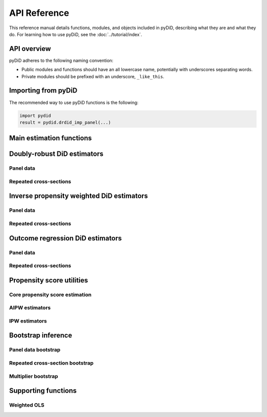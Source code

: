 =============
API Reference
=============

This reference manual details functions, modules, and objects
included in pyDiD, describing what they are and what they do.
For learning how to use pyDiD, see the :doc:`../tutorial/index`.

.. _api-overview:

API overview
============

pyDiD adheres to the following naming convention:

* Public modules and functions should have an all lowercase name, potentially
  with underscores separating words.
* Private modules should be prefixed with an underscore, ``_like_this``.

.. _api-importing:

Importing from pyDiD
====================

The recommended way to use pyDiD functions is the following:

.. code-block:: python

   import pydid
   result = pydid.drdid_imp_panel(...)

Main estimation functions
=========================

.. autosummary::
   :toctree: generated/

   pydid.att_gt
   pydid.aggte
   pydid.drdid
   pydid.ipwdid
   pydid.ordid

Doubly-robust DiD estimators
============================

Panel data
----------

.. autosummary::
   :toctree: generated/

   pydid.drdid_imp_panel
   pydid.drdid_panel

Repeated cross-sections
-----------------------

.. autosummary::
   :toctree: generated/

   pydid.drdid_imp_local_rc
   pydid.drdid_imp_rc
   pydid.drdid_rc
   pydid.drdid_trad_rc

Inverse propensity weighted DiD estimators
==========================================

Panel data
----------

.. autosummary::
   :toctree: generated/

   pydid.ipw_did_panel
   pydid.std_ipw_did_panel

Repeated cross-sections
-----------------------

.. autosummary::
   :toctree: generated/

   pydid.ipw_did_rc
   pydid.std_ipw_did_rc

Outcome regression DiD estimators
=================================

Panel data
----------

.. autosummary::
   :toctree: generated/

   pydid.reg_did_panel
   pydid.twfe_did_panel

Repeated cross-sections
-----------------------

.. autosummary::
   :toctree: generated/

   pydid.reg_did_rc
   pydid.twfe_did_rc

Propensity score utilities
==========================

Core propensity score estimation
--------------------------------

.. autosummary::
   :toctree: generated/

   pydid.calculate_pscore_ipt

AIPW estimators
---------------

.. autosummary::
   :toctree: generated/

   pydid.aipw_did_panel
   pydid.aipw_did_rc_imp1
   pydid.aipw_did_rc_imp2

IPW estimators
--------------

.. autosummary::
   :toctree: generated/

   pydid.ipw_rc

Bootstrap inference
===================

Panel data bootstrap
--------------------

.. autosummary::
   :toctree: generated/

   pydid.wboot_drdid_imp_panel
   pydid.wboot_dr_tr_panel
   pydid.wboot_ipw_panel
   pydid.wboot_std_ipw_panel
   pydid.wboot_reg_panel
   pydid.wboot_twfe_panel

Repeated cross-section bootstrap
--------------------------------

.. autosummary::
   :toctree: generated/

   pydid.wboot_drdid_rc1
   pydid.wboot_drdid_rc2
   pydid.wboot_drdid_ipt_rc1
   pydid.wboot_drdid_ipt_rc2
   pydid.wboot_ipw_rc
   pydid.wboot_std_ipw_rc
   pydid.wboot_reg_rc
   pydid.wboot_twfe_rc

Multiplier bootstrap
--------------------

.. autosummary::
   :toctree: generated/

   pydid.mboot_did
   pydid.mboot_twfep_did

Supporting functions
====================

Weighted OLS
------------

.. autosummary::
   :toctree: generated/

   pydid.wols_panel
   pydid.wols_rc
